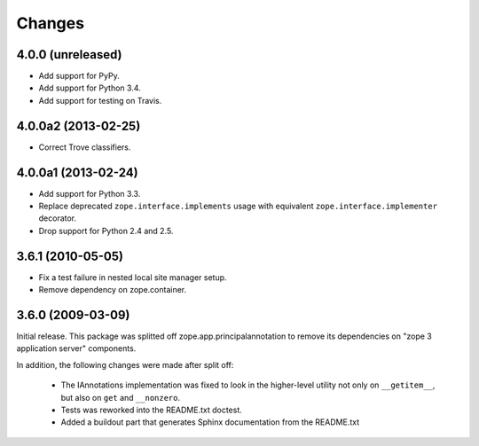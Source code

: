 Changes
=======

4.0.0 (unreleased)
------------------

- Add support for PyPy.

- Add support for Python 3.4.

- Add support for testing on Travis.


4.0.0a2 (2013-02-25)
--------------------

- Correct Trove classifiers.


4.0.0a1 (2013-02-24)
--------------------

- Add support for Python 3.3.

- Replace deprecated ``zope.interface.implements`` usage with equivalent
  ``zope.interface.implementer`` decorator.

- Drop support for Python 2.4 and 2.5.

3.6.1 (2010-05-05)
------------------

- Fix a test failure in nested local site manager setup.

- Remove dependency on zope.container.

3.6.0 (2009-03-09)
------------------

Initial release. This package was splitted off zope.app.principalannotation
to remove its dependencies on "zope 3 application server" components.

In addition, the following changes were made after split off:

 - The IAnnotations implementation was fixed to look in the higher-level
   utility not only on ``__getitem__``, but also on ``get`` and ``__nonzero``.

 - Tests was reworked into the README.txt doctest.

 - Added a buildout part that generates Sphinx documentation from the
   README.txt
